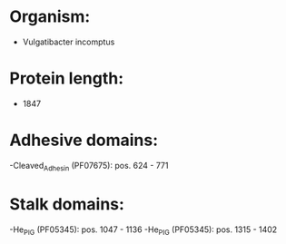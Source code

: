 * Organism:
- Vulgatibacter incomptus
* Protein length:
- 1847
* Adhesive domains:
-Cleaved_Adhesin (PF07675): pos. 624 - 771
* Stalk domains:
-He_PIG (PF05345): pos. 1047 - 1136
-He_PIG (PF05345): pos. 1315 - 1402

